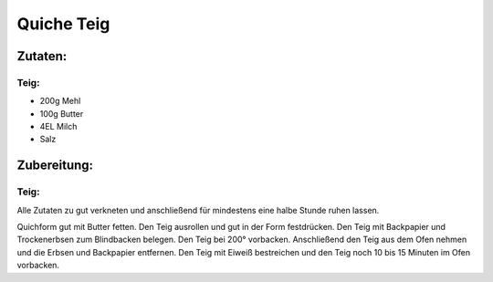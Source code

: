 ===========
Quiche Teig
===========

Zutaten:
========
Teig:
-----
* 200g Mehl
* 100g Butter
* 4EL Milch
* Salz
	
Zubereitung:
============

Teig:
-----

Alle Zutaten zu gut verkneten und anschließend für mindestens eine halbe Stunde ruhen lassen.

Quichform gut mit Butter fetten. Den Teig ausrollen und gut in der Form festdrücken. 
Den Teig mit Backpapier und Trockenerbsen zum Blindbacken belegen. Den Teig bei 200° vorbacken. 
Anschließend den Teig aus dem Ofen nehmen und die Erbsen und Backpapier entfernen.
Den Teig mit Eiweiß bestreichen und den Teig noch 10 bis 15 Minuten im Ofen vorbacken.
